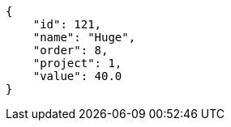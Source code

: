 [source,json]
----
{
    "id": 121,
    "name": "Huge",
    "order": 8,
    "project": 1,
    "value": 40.0
}
----
